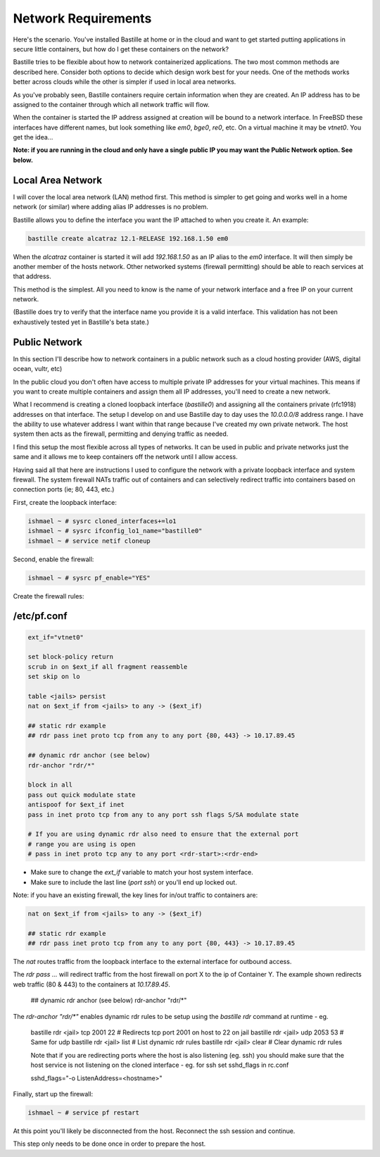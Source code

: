 Network Requirements
====================
Here's the scenario. You've installed Bastille at home or in the cloud and want
to get started putting applications in secure little containers, but how do I
get these containers on the network?

Bastille tries to be flexible about how to network containerized applications.
The two most common methods are described here. Consider both options to decide
which design work best for your needs. One of the methods works better across
clouds while the other is simpler if used in local area networks.

As you've probably seen, Bastille containers require certain information when
they are created. An IP address has to be assigned to the container through
which all network traffic will flow.

When the container is started the IP address assigned at creation will be bound
to a network interface. In FreeBSD these interfaces have different names, but
look something like `em0`, `bge0`, `re0`, etc. On a virtual machine it may be
`vtnet0`. You get the idea...

**Note: if you are running in the cloud and only have a single public IP you
may want the Public Network option. See below.**


Local Area Network
------------------
I will cover the local area network (LAN) method first. This method is simpler
to get going and works well in a home network (or similar) where adding alias
IP addresses is no problem.

Bastille allows you to define the interface you want the IP attached to when
you create it. An example:

.. code-block:: shell

  bastille create alcatraz 12.1-RELEASE 192.168.1.50 em0

When the `alcatraz` container is started it will add `192.168.1.50` as an IP
alias to the `em0` interface. It will then simply be another member of the
hosts network. Other networked systems (firewall permitting) should be able to
reach services at that address.

This method is the simplest. All you need to know is the name of your network
interface and a free IP on your current network.

(Bastille does try to verify that the interface name you provide it is a valid
interface. This validation has not been exhaustively tested yet in Bastille's
beta state.)


Public Network
--------------
In this section I'll describe how to network containers in a public network
such as a cloud hosting provider (AWS, digital ocean, vultr, etc)

In the public cloud you don't often have access to multiple private IP
addresses for your virtual machines. This means if you want to create multiple
containers and assign them all IP addresses, you'll need to create a new
network.

What I recommend is creating a cloned loopback interface (`bastille0`) and
assigning all the containers private (rfc1918) addresses on that interface. The
setup I develop on and use Bastille day to day uses the `10.0.0.0/8` address
range. I have the ability to use whatever address I want within that range
because I've created my own private network. The host system then acts as the
firewall, permitting and denying traffic as needed.

I find this setup the most flexible across all types of networks. It can be
used in public and private networks just the same and it allows me to keep
containers off the network until I allow access.

Having said all that here are instructions I used to configure the network with
a private loopback interface and system firewall. The system firewall NATs
traffic out of containers and can selectively redirect traffic into containers
based on connection ports (ie; 80, 443, etc.)

First, create the loopback interface:

.. code-block:: shell

  ishmael ~ # sysrc cloned_interfaces+=lo1
  ishmael ~ # sysrc ifconfig_lo1_name="bastille0"
  ishmael ~ # service netif cloneup

Second, enable the firewall:

.. code-block:: shell

  ishmael ~ # sysrc pf_enable="YES"

Create the firewall rules:

/etc/pf.conf
------------
.. code-block:: shell

  ext_if="vtnet0"

  set block-policy return
  scrub in on $ext_if all fragment reassemble
  set skip on lo

  table <jails> persist
  nat on $ext_if from <jails> to any -> ($ext_if)

  ## static rdr example
  ## rdr pass inet proto tcp from any to any port {80, 443} -> 10.17.89.45

  ## dynamic rdr anchor (see below)
  rdr-anchor "rdr/*"

  block in all
  pass out quick modulate state
  antispoof for $ext_if inet
  pass in inet proto tcp from any to any port ssh flags S/SA modulate state

  # If you are using dynamic rdr also need to ensure that the external port
  # range you are using is open
  # pass in inet proto tcp any to any port <rdr-start>:<rdr-end>

- Make sure to change the `ext_if` variable to match your host system interface.
- Make sure to include the last line (`port ssh`) or you'll end up locked out.

Note: if you have an existing firewall, the key lines for in/out traffic
to containers are:

.. code-block:: shell

  nat on $ext_if from <jails> to any -> ($ext_if)

  ## static rdr example
  ## rdr pass inet proto tcp from any to any port {80, 443} -> 10.17.89.45

The `nat` routes traffic from the loopback interface to the external
interface for outbound access.

The `rdr pass ...` will redirect traffic from the host firewall on port X to
the ip of Container Y. The example shown redirects web traffic (80 & 443) to the
containers at `10.17.89.45`.

  ## dynamic rdr anchor (see below)
  rdr-anchor "rdr/*"

The `rdr-anchor "rdr/*"` enables dynamic rdr rules to be setup using the
`bastille rdr` command at runtime - eg.

  bastille rdr <jail> tcp 2001 22 # Redirects tcp port 2001 on host to 22 on jail
  bastille rdr <jail> udp 2053 53 # Same for udp
  bastille rdr <jail> list        # List dynamic rdr rules
  bastille rdr <jail> clear       # Clear dynamic rdr rules

  Note that if you are redirecting ports where the host is also listening
  (eg. ssh) you should make sure that the host service is not listening on
  the cloned interface - eg. for ssh set sshd_flags in rc.conf

  sshd_flags="-o ListenAddress=<hostname>"

Finally, start up the firewall:

.. code-block:: shell

  ishmael ~ # service pf restart

At this point you'll likely be disconnected from the host. Reconnect the
ssh session and continue.

This step only needs to be done once in order to prepare the host.
